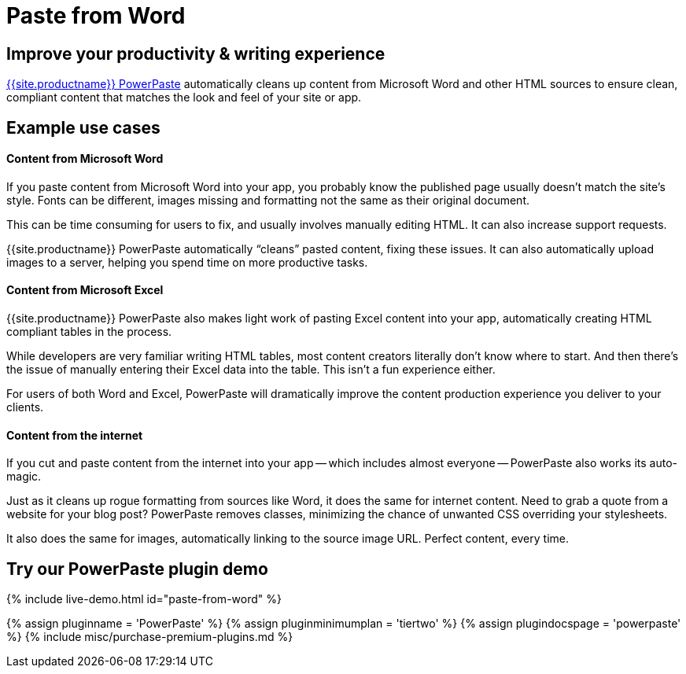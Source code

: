 = Paste from Word
:description: PowerPaste is a premium plugin for clean Word copy-and-paste.
:keywords: enterprise powerpaste power paste powerpaste_word_import powerpaste_html_import powerpaste_block_drop powerpaste_allow_local_images microsoft word excel

== Improve your productivity & writing experience

link:{{site.plugindirectory}}powerpaste[{{site.productname}} PowerPaste] automatically cleans up content from Microsoft Word and other HTML sources to ensure clean, compliant content that matches the look and feel of your site or app.

== Example use cases

[discrete]
==== Content from Microsoft Word

If you paste content from Microsoft Word into your app, you probably know the published page usually doesn't match the site's style. Fonts can be different, images missing and formatting not the same as their original document.

This can be time consuming for users to fix, and usually involves manually editing HTML. It can also increase support requests.

{{site.productname}} PowerPaste automatically "`cleans`" pasted content, fixing these issues. It can also automatically upload images to a server, helping you spend time on more productive tasks.

[discrete]
==== Content from Microsoft Excel

{{site.productname}} PowerPaste also makes light work of pasting Excel content into your app, automatically creating HTML compliant tables in the process.

While developers are very familiar writing HTML tables, most content creators literally don't know where to start. And then there's the issue of manually entering their Excel data into the table. This isn't a fun experience either.

For users of both Word and Excel, PowerPaste will dramatically improve the content production experience you deliver to your clients.

[discrete]
==== Content from the internet

If you cut and paste content from the internet into your app -- which includes almost everyone -- PowerPaste also works its auto-magic.

Just as it cleans up rogue formatting from sources like Word, it does the same for internet content. Need to grab a quote from a website for your blog post? PowerPaste removes classes, minimizing the chance of unwanted CSS overriding your stylesheets.

It also does the same for images, automatically linking to the source image URL. Perfect content, every time.

== Try our PowerPaste plugin demo

{% include live-demo.html id="paste-from-word" %}

{% assign pluginname = 'PowerPaste' %}
{% assign pluginminimumplan = 'tiertwo' %}
{% assign plugindocspage = 'powerpaste' %}
{% include misc/purchase-premium-plugins.md %}
